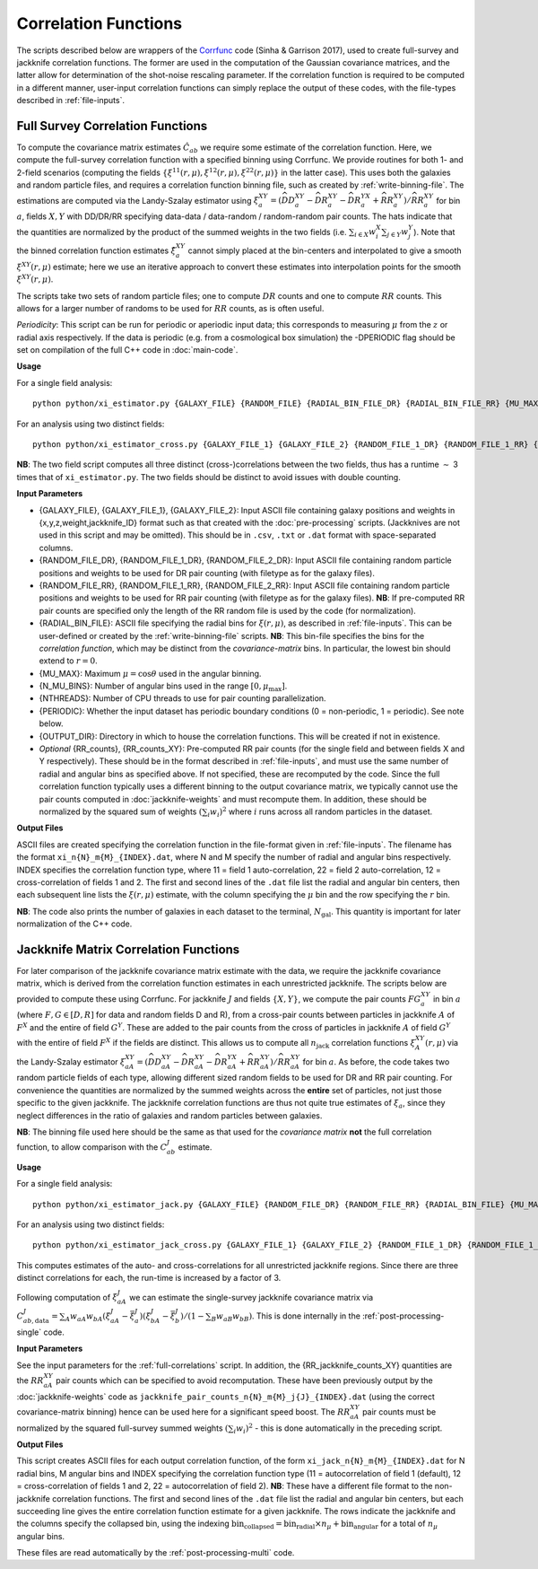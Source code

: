 
Correlation Functions
=======================

The scripts described below are wrappers of the `Corrfunc <https://corrfunc.readthedocs.io>`_ code (Sinha & Garrison 2017), used to create full-survey and jackknife correlation functions. The former are used in the computation of the Gaussian covariance matrices, and the latter allow for determination of the shot-noise rescaling parameter. If the correlation function is required to be computed in a different manner, user-input correlation functions can simply replace the output of these codes, with the file-types described in :ref:`file-inputs`.

.. _full-correlations:

Full Survey Correlation Functions 
-----------------------------------

To compute the covariance matrix estimates :math:`\hat{C}_{ab}` we require some estimate of the correlation function. Here, we compute the full-survey correlation function with a specified binning using Corrfunc. We provide routines for both 1- and 2-field scenarios (computing the fields :math:`\{\xi^{11}(r,\mu), \xi^{12}(r,\mu), \xi^{22}(r,\mu)\}` in the latter case). This uses both the galaxies and random particle files, and requires a correlation function binning file, such as created by :ref:`write-binning-file`. The estimations are computed via the Landy-Szalay estimator using :math:`\xi^{XY}_a = (\widehat{DD}_a^{XY} - \widehat{DR}_a^{XY} - \widehat{DR}_a^{YX} + \widehat{RR}_a^{XY})/\widehat{RR}_a^{XY}` for bin :math:`a`, fields :math:`X, Y` with DD/DR/RR specifying data-data / data-random / random-random pair counts. The hats indicate that the quantities are normalized by the product of the summed weights in the two fields (i.e. :math:`\sum_{i\in X}w_i^X\sum_{j\in Y}w_j^Y`). Note that the binned correlation function estimates :math:`\hat\xi^{XY}_a` cannot simply placed at the bin-centers and interpolated to give a smooth :math:`\xi^{XY}(r,\mu)` estimate; here we use an iterative approach to convert these estimates into interpolation points for the smooth :math:`\xi^{XY}(r,\mu)`.

The scripts take two sets of random particle files; one to compute :math:`DR` counts and one to compute :math:`RR` counts. This allows for a larger number of randoms to be used for :math:`RR` counts, as is often useful.

*Periodicity*: This script can be run for periodic or aperiodic input data; this corresponds to measuring :math:`\mu` from the :math:`z` or radial axis respectively. If the data is periodic (e.g. from a cosmological box simulation) the -DPERIODIC flag should be set on compilation of the full C++ code in :doc:`main-code`.

**Usage**

For a single field analysis::

    python python/xi_estimator.py {GALAXY_FILE} {RANDOM_FILE} {RADIAL_BIN_FILE_DR} {RADIAL_BIN_FILE_RR} {MU_MAX} {N_MU_BINS} {NTHREADS} {PERIODIC} {OUTPUT_DIR} [{RR_counts}]
    

For an analysis using two distinct fields::
    
    python python/xi_estimator_cross.py {GALAXY_FILE_1} {GALAXY_FILE_2} {RANDOM_FILE_1_DR} {RANDOM_FILE_1_RR} {RANDOM_FILE_2_DR} {RANDOM_FILE_2_RR} {RADIAL_BIN_FILE} {MU_MAX} {N_MU_BINS} {NTHREADS} {PERIODIC} {OUTPUT_DIR} [{RR_counts_11} {RR_counts_12} {RR_counts_22}]

**NB**: The two field script computes all three distinct (cross-)correlations between the two fields, thus has a runtime :math:`\sim` 3 times that of ``xi_estimator.py``. The two fields should be distinct to avoid issues with double counting. 


**Input Parameters**

- {GALAXY_FILE}, {GALAXY_FILE_1}, {GALAXY_FILE_2}: Input ASCII file containing galaxy positions and weights in {x,y,z,weight,jackknife_ID} format such as that created with the :doc:`pre-processing` scripts.  (Jackknives are not used in this script and may be omitted). This should be in ``.csv``, ``.txt`` or ``.dat`` format with space-separated columns.
- {RANDOM_FILE_DR}, {RANDOM_FILE_1_DR}, {RANDOM_FILE_2_DR}: Input ASCII file containing random particle positions and weights to be used for DR pair counting (with filetype as for the galaxy files).
- {RANDOM_FILE_RR}, {RANDOM_FILE_1_RR}, {RANDOM_FILE_2_RR}: Input ASCII file containing random particle positions and weights to be used for RR pair counting (with filetype as for the galaxy files). **NB**: If pre-computed RR pair counts are specified only the length of the RR random file is used by the code (for normalization).
- {RADIAL_BIN_FILE}: ASCII file specifying the radial bins for :math:`\xi(r,\mu)`, as described in :ref:`file-inputs`. This can be user-defined or created by the :ref:`write-binning-file` scripts.  **NB**: This bin-file specifies the bins for the *correlation function*, which may be distinct from the *covariance-matrix* bins. In particular, the lowest bin should extend to :math:`r = 0`.
- {MU_MAX}: Maximum :math:`\mu = \cos\theta` used in the angular binning.
- {N_MU_BINS}: Number of angular bins used in the range :math:`[0,\mu_\mathrm{max}]`.
- {NTHREADS}: Number of CPU threads to use for pair counting parallelization.
- {PERIODIC}: Whether the input dataset has periodic boundary conditions (0 = non-periodic, 1 = periodic). See note below.
- {OUTPUT_DIR}: Directory in which to house the correlation functions. This will be created if not in existence.
- *Optional* {RR_counts}, {RR_counts_XY}: Pre-computed RR pair counts (for the single field and between fields X and Y respectively). These should be in the format described in :ref:`file-inputs`, and must use the same number of radial and angular bins as specified above. If not specified, these are recomputed by the code. Since the full correlation function typically uses a different binning to the output covariance matrix, we typically cannot use the pair counts computed in :doc:`jackknife-weights` and must recompute them. In addition, these should be normalized by the squared sum of weights :math:`(\sum_i w_i)^2` where :math:`i` runs across all random particles in the dataset.


**Output Files**

ASCII files are created specifying the correlation function in the file-format given in :ref:`file-inputs`. The filename has the format ``xi_n{N}_m{M}_{INDEX}.dat``, where N and M specify the number of radial and angular bins respectively. INDEX specifies the correlation function type, where 11 = field 1 auto-correlation, 22 = field 2 auto-correlation, 12 = cross-correlation of fields 1 and 2. The first and second lines of the ``.dat`` file list the radial and angular bin centers, then each subsequent line lists the :math:`\xi(r,\mu)` estimate, with the column specifying the :math:`\mu` bin and the row specifying the :math:`r` bin.

**NB**: The code also prints the number of galaxies in each dataset to the terminal, :math:`N_\mathrm{gal}`. This quantity is important for later normalization of the C++ code.
    
.. _jackknife-correlations:

Jackknife Matrix Correlation Functions
----------------------------------------------

For later comparison of the jackknife covariance matrix estimate with the data, we require the jackknife covariance matrix, which is derived from the correlation function estimates in each unrestricted jackknife. The scripts below are provided to compute these using Corrfunc. For jackknife :math:`J` and fields :math:`\{X,Y\}`, we compute the pair counts :math:`FG^{XY}_a` in bin :math:`a` (where :math:`F,G\in[D,R]` for data and random fields D and R), from a cross-pair counts between particles in jackknife :math:`A` of :math:`F^X` and the entire of field :math:`G^Y`. These are added to the pair counts from the cross of particles in jackknife :math:`A` of field :math:`G^Y` with the entire of field :math:`F^X` if the fields are distinct. This allows us to compute all :math:`n_\mathrm{jack}` correlation functions :math:`\xi^{XY}_A(r,\mu)` via the Landy-Szalay estimator :math:`\xi^{XY}_{aA} = (\widehat{DD}_{aA}^{XY} - \widehat{DR}_{aA}^{XY} - \widehat{DR}_{aA}^{YX} + \widehat{RR}_{aA}^{XY})/\widehat{RR}_{aA}^{XY}` for bin :math:`a`. As before, the code takes two random particle fields of each type, allowing different sized random fields to be used for DR and RR pair counting. For convenience the quantities are normalized by the summed weights across the **entire** set of particles, not just those specific to the given jackknife. The jackknife correlation functions are thus not quite true estimates of :math:`\xi_a`, since they neglect differences in the ratio of galaxies and random particles between galaxies. 

**NB**: The binning file used here should be the same as that used for the *covariance matrix* **not** the full correlation function, to allow comparison with the :math:`C^J_{ab}` estimate.

**Usage**

For a single field analysis::

    python python/xi_estimator_jack.py {GALAXY_FILE} {RANDOM_FILE_DR} {RANDOM_FILE_RR} {RADIAL_BIN_FILE} {MU_MAX} {N_MU_BINS} {NTHREADS} {PERIODIC} {OUTPUT_DIR} [{RR_jackknife_counts}]


For an analysis using two distinct fields::
    
    python python/xi_estimator_jack_cross.py {GALAXY_FILE_1} {GALAXY_FILE_2} {RANDOM_FILE_1_DR} {RANDOM_FILE_1_RR} {RANDOM_FILE_2_DR} {RANDOM_FILE_2_RR} {RADIAL_BIN_FILE} {MU_MAX} {N_MU_BINS} {NTHREADS} {PERIODIC} {OUTPUT_DIR} [{RR_jackknife_counts_11} {RR_jackknife_counts_12} {RR_jackknife_counts_22}]

    
This computes estimates of the auto- and cross-correlations for all unrestricted jackknife regions. Since there are three distinct correlations for each, the run-time is increased by a factor of 3.

Following computation of :math:`\xi^J_{aA}` we can estimate the single-survey jackknife covariance matrix via :math:`C^J_{ab,\mathrm{data}} = \sum_A w_{aA}w_{bA}(\xi^J_{aA}-\bar{\xi}^J_a)(\xi^J_{bA}-\bar{\xi}^J_b) / (1-\sum_B w_{aB}w_{bB})`. This is done internally in the :ref:`post-processing-single` code.

**Input Parameters**

See the input parameters for the :ref:`full-correlations` script. In addition, the {RR_jackknife_counts_XY} quantities are the :math:`RR_{aA}^{XY}` pair counts which can be specified to avoid recomputation. These have been previously output by the :doc:`jackknife-weights` code as ``jackknife_pair_counts_n{N}_m{M}_j{J}_{INDEX}.dat`` (using the correct covariance-matrix binning) hence can be used here for a significant speed boost. The :math:`RR_{aA}^{XY}` pair counts must be normalized by the squared full-survey summed weights :math:`(\sum_i w_i)^2` - this is done automatically in the preceding script.


**Output Files**

This script creates ASCII files for each output correlation function, of the form ``xi_jack_n{N}_m{M}_{INDEX}.dat`` for N radial bins, M angular bins and INDEX specifying the correlation function type (11 = autocorrelation of field 1 (default), 12 = cross-correlation of fields 1 and 2, 22 = autocorrelation of field 2). **NB**: These have a different file format to the non-jackknife correlation functions. The first and second lines of the ``.dat`` file list the radial and angular bin centers, but each succeeding line gives the entire correlation function estimate for a given jackknife. The rows indicate the jackknife and the columns specify the collapsed bin, using the indexing :math:`\mathrm{bin}_\mathrm{collapsed} = \mathrm{bin}_\mathrm{radial}\times n_\mu + \mathrm{bin}_\mathrm{angular}` for a total of :math:`n_\mu` angular bins. 

These files are read automatically by the :ref:`post-processing-multi` code.
